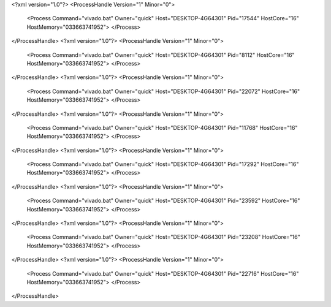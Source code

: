 <?xml version="1.0"?>
<ProcessHandle Version="1" Minor="0">
    <Process Command="vivado.bat" Owner="quick" Host="DESKTOP-4G64301" Pid="17544" HostCore="16" HostMemory="033663741952">
    </Process>
</ProcessHandle>
<?xml version="1.0"?>
<ProcessHandle Version="1" Minor="0">
    <Process Command="vivado.bat" Owner="quick" Host="DESKTOP-4G64301" Pid="8112" HostCore="16" HostMemory="033663741952">
    </Process>
</ProcessHandle>
<?xml version="1.0"?>
<ProcessHandle Version="1" Minor="0">
    <Process Command="vivado.bat" Owner="quick" Host="DESKTOP-4G64301" Pid="22072" HostCore="16" HostMemory="033663741952">
    </Process>
</ProcessHandle>
<?xml version="1.0"?>
<ProcessHandle Version="1" Minor="0">
    <Process Command="vivado.bat" Owner="quick" Host="DESKTOP-4G64301" Pid="11768" HostCore="16" HostMemory="033663741952">
    </Process>
</ProcessHandle>
<?xml version="1.0"?>
<ProcessHandle Version="1" Minor="0">
    <Process Command="vivado.bat" Owner="quick" Host="DESKTOP-4G64301" Pid="17292" HostCore="16" HostMemory="033663741952">
    </Process>
</ProcessHandle>
<?xml version="1.0"?>
<ProcessHandle Version="1" Minor="0">
    <Process Command="vivado.bat" Owner="quick" Host="DESKTOP-4G64301" Pid="23592" HostCore="16" HostMemory="033663741952">
    </Process>
</ProcessHandle>
<?xml version="1.0"?>
<ProcessHandle Version="1" Minor="0">
    <Process Command="vivado.bat" Owner="quick" Host="DESKTOP-4G64301" Pid="23208" HostCore="16" HostMemory="033663741952">
    </Process>
</ProcessHandle>
<?xml version="1.0"?>
<ProcessHandle Version="1" Minor="0">
    <Process Command="vivado.bat" Owner="quick" Host="DESKTOP-4G64301" Pid="22716" HostCore="16" HostMemory="033663741952">
    </Process>
</ProcessHandle>
